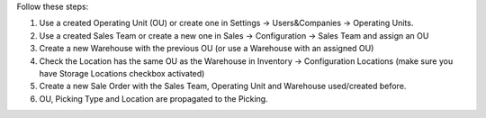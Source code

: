 Follow these steps:

#. Use a created Operating Unit (OU) or create one in Settings ->
   Users&Companies -> Operating
   Units.
#. Use a created Sales Team or create a new one in Sales -> Configuration ->
   Sales Team and assign an OU
#. Create a new Warehouse with the previous OU (or use a Warehouse with an
   assigned OU)
#. Check the Location has the same OU as the Warehouse in Inventory ->
   Configuration Locations (make sure you have Storage Locations checkbox
   activated)
#. Create a new Sale Order with the Sales Team, Operating Unit and Warehouse
   used/created before.
#. OU, Picking Type and Location are propagated to the Picking.

